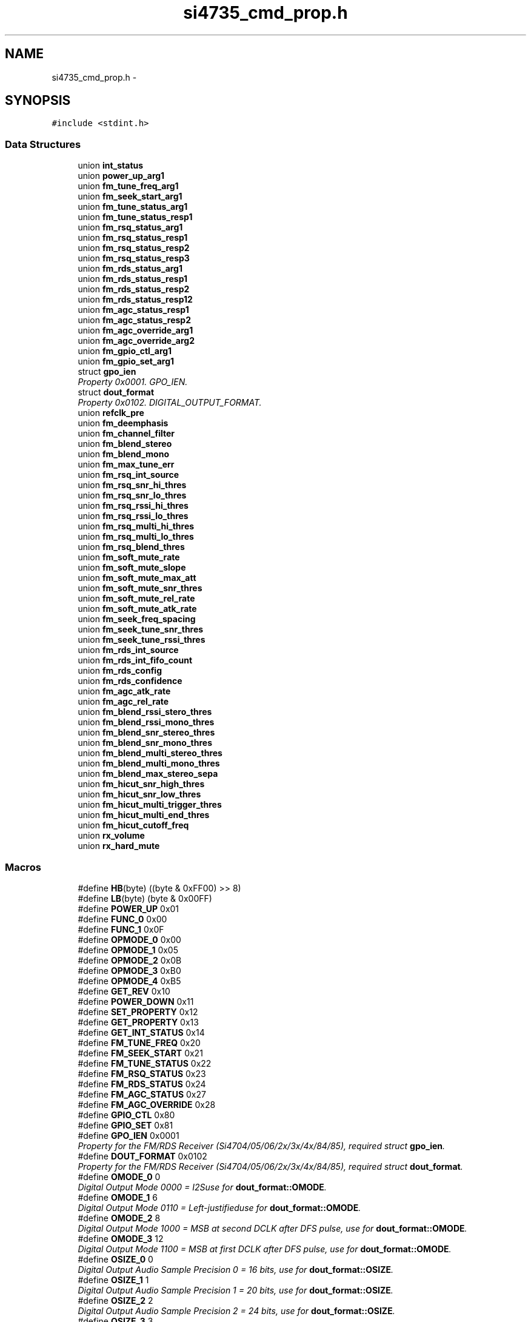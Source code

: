 .TH "si4735_cmd_prop.h" 3 "Thu Mar 26 2015" "Version V2.0" "FHFM-Radio" \" -*- nroff -*-
.ad l
.nh
.SH NAME
si4735_cmd_prop.h \- 
.SH SYNOPSIS
.br
.PP
\fC#include <stdint\&.h>\fP
.br

.SS "Data Structures"

.in +1c
.ti -1c
.RI "union \fBint_status\fP"
.br
.ti -1c
.RI "union \fBpower_up_arg1\fP"
.br
.ti -1c
.RI "union \fBfm_tune_freq_arg1\fP"
.br
.ti -1c
.RI "union \fBfm_seek_start_arg1\fP"
.br
.ti -1c
.RI "union \fBfm_tune_status_arg1\fP"
.br
.ti -1c
.RI "union \fBfm_tune_status_resp1\fP"
.br
.ti -1c
.RI "union \fBfm_rsq_status_arg1\fP"
.br
.ti -1c
.RI "union \fBfm_rsq_status_resp1\fP"
.br
.ti -1c
.RI "union \fBfm_rsq_status_resp2\fP"
.br
.ti -1c
.RI "union \fBfm_rsq_status_resp3\fP"
.br
.ti -1c
.RI "union \fBfm_rds_status_arg1\fP"
.br
.ti -1c
.RI "union \fBfm_rds_status_resp1\fP"
.br
.ti -1c
.RI "union \fBfm_rds_status_resp2\fP"
.br
.ti -1c
.RI "union \fBfm_rds_status_resp12\fP"
.br
.ti -1c
.RI "union \fBfm_agc_status_resp1\fP"
.br
.ti -1c
.RI "union \fBfm_agc_status_resp2\fP"
.br
.ti -1c
.RI "union \fBfm_agc_override_arg1\fP"
.br
.ti -1c
.RI "union \fBfm_agc_override_arg2\fP"
.br
.ti -1c
.RI "union \fBfm_gpio_ctl_arg1\fP"
.br
.ti -1c
.RI "union \fBfm_gpio_set_arg1\fP"
.br
.ti -1c
.RI "struct \fBgpo_ien\fP"
.br
.RI "\fIProperty 0x0001\&. GPO_IEN\&. \fP"
.ti -1c
.RI "struct \fBdout_format\fP"
.br
.RI "\fIProperty 0x0102\&. DIGITAL_OUTPUT_FORMAT\&. \fP"
.ti -1c
.RI "union \fBrefclk_pre\fP"
.br
.ti -1c
.RI "union \fBfm_deemphasis\fP"
.br
.ti -1c
.RI "union \fBfm_channel_filter\fP"
.br
.ti -1c
.RI "union \fBfm_blend_stereo\fP"
.br
.ti -1c
.RI "union \fBfm_blend_mono\fP"
.br
.ti -1c
.RI "union \fBfm_max_tune_err\fP"
.br
.ti -1c
.RI "union \fBfm_rsq_int_source\fP"
.br
.ti -1c
.RI "union \fBfm_rsq_snr_hi_thres\fP"
.br
.ti -1c
.RI "union \fBfm_rsq_snr_lo_thres\fP"
.br
.ti -1c
.RI "union \fBfm_rsq_rssi_hi_thres\fP"
.br
.ti -1c
.RI "union \fBfm_rsq_rssi_lo_thres\fP"
.br
.ti -1c
.RI "union \fBfm_rsq_multi_hi_thres\fP"
.br
.ti -1c
.RI "union \fBfm_rsq_multi_lo_thres\fP"
.br
.ti -1c
.RI "union \fBfm_rsq_blend_thres\fP"
.br
.ti -1c
.RI "union \fBfm_soft_mute_rate\fP"
.br
.ti -1c
.RI "union \fBfm_soft_mute_slope\fP"
.br
.ti -1c
.RI "union \fBfm_soft_mute_max_att\fP"
.br
.ti -1c
.RI "union \fBfm_soft_mute_snr_thres\fP"
.br
.ti -1c
.RI "union \fBfm_soft_mute_rel_rate\fP"
.br
.ti -1c
.RI "union \fBfm_soft_mute_atk_rate\fP"
.br
.ti -1c
.RI "union \fBfm_seek_freq_spacing\fP"
.br
.ti -1c
.RI "union \fBfm_seek_tune_snr_thres\fP"
.br
.ti -1c
.RI "union \fBfm_seek_tune_rssi_thres\fP"
.br
.ti -1c
.RI "union \fBfm_rds_int_source\fP"
.br
.ti -1c
.RI "union \fBfm_rds_int_fifo_count\fP"
.br
.ti -1c
.RI "union \fBfm_rds_config\fP"
.br
.ti -1c
.RI "union \fBfm_rds_confidence\fP"
.br
.ti -1c
.RI "union \fBfm_agc_atk_rate\fP"
.br
.ti -1c
.RI "union \fBfm_agc_rel_rate\fP"
.br
.ti -1c
.RI "union \fBfm_blend_rssi_stero_thres\fP"
.br
.ti -1c
.RI "union \fBfm_blend_rssi_mono_thres\fP"
.br
.ti -1c
.RI "union \fBfm_blend_snr_stereo_thres\fP"
.br
.ti -1c
.RI "union \fBfm_blend_snr_mono_thres\fP"
.br
.ti -1c
.RI "union \fBfm_blend_multi_stereo_thres\fP"
.br
.ti -1c
.RI "union \fBfm_blend_multi_mono_thres\fP"
.br
.ti -1c
.RI "union \fBfm_blend_max_stereo_sepa\fP"
.br
.ti -1c
.RI "union \fBfm_hicut_snr_high_thres\fP"
.br
.ti -1c
.RI "union \fBfm_hicut_snr_low_thres\fP"
.br
.ti -1c
.RI "union \fBfm_hicut_multi_trigger_thres\fP"
.br
.ti -1c
.RI "union \fBfm_hicut_multi_end_thres\fP"
.br
.ti -1c
.RI "union \fBfm_hicut_cutoff_freq\fP"
.br
.ti -1c
.RI "union \fBrx_volume\fP"
.br
.ti -1c
.RI "union \fBrx_hard_mute\fP"
.br
.in -1c
.SS "Macros"

.in +1c
.ti -1c
.RI "#define \fBHB\fP(byte)   ((byte & 0xFF00) >> 8)"
.br
.ti -1c
.RI "#define \fBLB\fP(byte)   (byte & 0x00FF)"
.br
.ti -1c
.RI "#define \fBPOWER_UP\fP   0x01"
.br
.ti -1c
.RI "#define \fBFUNC_0\fP   0x00"
.br
.ti -1c
.RI "#define \fBFUNC_1\fP   0x0F"
.br
.ti -1c
.RI "#define \fBOPMODE_0\fP   0x00"
.br
.ti -1c
.RI "#define \fBOPMODE_1\fP   0x05"
.br
.ti -1c
.RI "#define \fBOPMODE_2\fP   0x0B"
.br
.ti -1c
.RI "#define \fBOPMODE_3\fP   0xB0"
.br
.ti -1c
.RI "#define \fBOPMODE_4\fP   0xB5"
.br
.ti -1c
.RI "#define \fBGET_REV\fP   0x10"
.br
.ti -1c
.RI "#define \fBPOWER_DOWN\fP   0x11"
.br
.ti -1c
.RI "#define \fBSET_PROPERTY\fP   0x12"
.br
.ti -1c
.RI "#define \fBGET_PROPERTY\fP   0x13"
.br
.ti -1c
.RI "#define \fBGET_INT_STATUS\fP   0x14"
.br
.ti -1c
.RI "#define \fBFM_TUNE_FREQ\fP   0x20"
.br
.ti -1c
.RI "#define \fBFM_SEEK_START\fP   0x21"
.br
.ti -1c
.RI "#define \fBFM_TUNE_STATUS\fP   0x22"
.br
.ti -1c
.RI "#define \fBFM_RSQ_STATUS\fP   0x23"
.br
.ti -1c
.RI "#define \fBFM_RDS_STATUS\fP   0x24"
.br
.ti -1c
.RI "#define \fBFM_AGC_STATUS\fP   0x27"
.br
.ti -1c
.RI "#define \fBFM_AGC_OVERRIDE\fP   0x28"
.br
.ti -1c
.RI "#define \fBGPIO_CTL\fP   0x80"
.br
.ti -1c
.RI "#define \fBGPIO_SET\fP   0x81"
.br
.ti -1c
.RI "#define \fBGPO_IEN\fP   0x0001"
.br
.RI "\fIProperty for the FM/RDS Receiver (Si4704/05/06/2x/3x/4x/84/85), required struct \fBgpo_ien\fP\&. \fP"
.ti -1c
.RI "#define \fBDOUT_FORMAT\fP   0x0102"
.br
.RI "\fIProperty for the FM/RDS Receiver (Si4704/05/06/2x/3x/4x/84/85), required struct \fBdout_format\fP\&. \fP"
.ti -1c
.RI "#define \fBOMODE_0\fP   0"
.br
.RI "\fIDigital Output Mode 0000 = I2Suse for \fBdout_format::OMODE\fP\&. \fP"
.ti -1c
.RI "#define \fBOMODE_1\fP   6"
.br
.RI "\fIDigital Output Mode 0110 = Left-justifieduse for \fBdout_format::OMODE\fP\&. \fP"
.ti -1c
.RI "#define \fBOMODE_2\fP   8"
.br
.RI "\fIDigital Output Mode 1000 = MSB at second DCLK after DFS pulse, use for \fBdout_format::OMODE\fP\&. \fP"
.ti -1c
.RI "#define \fBOMODE_3\fP   12"
.br
.RI "\fIDigital Output Mode 1100 = MSB at first DCLK after DFS pulse, use for \fBdout_format::OMODE\fP\&. \fP"
.ti -1c
.RI "#define \fBOSIZE_0\fP   0"
.br
.RI "\fIDigital Output Audio Sample Precision 0 = 16 bits, use for \fBdout_format::OSIZE\fP\&. \fP"
.ti -1c
.RI "#define \fBOSIZE_1\fP   1"
.br
.RI "\fIDigital Output Audio Sample Precision 1 = 20 bits, use for \fBdout_format::OSIZE\fP\&. \fP"
.ti -1c
.RI "#define \fBOSIZE_2\fP   2"
.br
.RI "\fIDigital Output Audio Sample Precision 2 = 24 bits, use for \fBdout_format::OSIZE\fP\&. \fP"
.ti -1c
.RI "#define \fBOSIZE_3\fP   3"
.br
.RI "\fIDigital Output Audio Sample Precision 3 = 8 bits, use for \fBdout_format::OSIZE\fP\&. \fP"
.ti -1c
.RI "#define \fBDOUT_SAMPLE_RATE\fP   0x0104"
.br
.ti -1c
.RI "#define \fBREFCLK_FREQ\fP   0x0201"
.br
.ti -1c
.RI "#define \fBREFCLK_PRESCALE\fP   0x0202"
.br
.ti -1c
.RI "#define \fBFM_DEEMPH\fP   0x1100"
.br
.ti -1c
.RI "#define \fBDEEMPH_US\fP   2"
.br
.ti -1c
.RI "#define \fBDEEMPH_EU\fP   1"
.br
.ti -1c
.RI "#define \fBFM_CH_FIL\fP   0x1102"
.br
.ti -1c
.RI "#define \fBFM_FILTER_AUTO\fP   0"
.br
.ti -1c
.RI "#define \fBFM_FILTER_110KHZ\fP   1"
.br
.ti -1c
.RI "#define \fBFM_FILTER_84KHZ\fP   2"
.br
.ti -1c
.RI "#define \fBFM_FILTER_60KHZ\fP   3"
.br
.ti -1c
.RI "#define \fBFM_FILTER_40KHZ\fP   4"
.br
.ti -1c
.RI "#define \fBFM_BLEND_STEREO\fP   0x1105"
.br
.ti -1c
.RI "#define \fBFM_BLEND_MONO\fP   0x1106"
.br
.ti -1c
.RI "#define \fBFM_MAX_TUNE_ERR\fP   0x1108"
.br
.ti -1c
.RI "#define \fBFM_RSQ_INT_SOURCE\fP   0x1200"
.br
.ti -1c
.RI "#define \fBFM_RSQ_SNR_HI_THRES\fP   0x1201"
.br
.ti -1c
.RI "#define \fBFM_RSQ_SNR_LO_THRES\fP   0x1202"
.br
.ti -1c
.RI "#define \fBFM_RSQ_RSSI_HI_THRES\fP   0x1203"
.br
.ti -1c
.RI "#define \fBFM_RSQ_RSSI_LO_THRES\fP   0x1204"
.br
.ti -1c
.RI "#define \fBFM_RSQ_MULTI_HI_THRES\fP   0x1205"
.br
.ti -1c
.RI "#define \fBFM_RSQ_MULTI_LO_THRES\fP   0x1206"
.br
.ti -1c
.RI "#define \fBFM_RSQ_BLEND_THRES\fP   0x1207"
.br
.ti -1c
.RI "#define \fBFM_SOFT_MUTE_RATE\fP   0x1300"
.br
.ti -1c
.RI "#define \fBFM_SOFT_MUTE_SLOPE\fP   0x1301"
.br
.ti -1c
.RI "#define \fBFM_SOFT_MUTE_MAX_ATT\fP   0x1302"
.br
.ti -1c
.RI "#define \fBFM_SOFT_MUTE_SNR_THRES\fP   0x1303"
.br
.ti -1c
.RI "#define \fBFM_SOFT_MUTE_REL_RATE\fP   0x1301"
.br
.ti -1c
.RI "#define \fBFM_SOFT_MUTE_ATK_RATE\fP   0x1305"
.br
.ti -1c
.RI "#define \fBFM_SEEK_BAND_BOTTOM\fP   0x1400"
.br
.ti -1c
.RI "#define \fBFM_SEEK_BAND_TOP\fP   0x1401"
.br
.ti -1c
.RI "#define \fBFM_SEEK_FREQ_SPACING\fP   0x1402"
.br
.ti -1c
.RI "#define \fBSKSPACE_5\fP   0x0005"
.br
.ti -1c
.RI "#define \fBSKSPACE_10\fP   0x000A"
.br
.ti -1c
.RI "#define \fBSKSPACE_20\fP   0x0014"
.br
.ti -1c
.RI "#define \fBFM_SEEK_TUNE_SNR_THRES\fP   0x1403"
.br
.ti -1c
.RI "#define \fBFM_SEEK_TUNE_RSSI_THRES\fP   0x1404"
.br
.ti -1c
.RI "#define \fBFM_RDS_INT_SOURCE\fP   0x1500"
.br
.ti -1c
.RI "#define \fBFM_RDS_INT_FIFO_COUNT\fP   0x1501"
.br
.ti -1c
.RI "#define \fBFM_RDS_CONFIG\fP   0x1502"
.br
.ti -1c
.RI "#define \fBBLETH_NO_ERR\fP   0"
.br
.ti -1c
.RI "#define \fBBLETH_1_2_ERR\fP   1"
.br
.ti -1c
.RI "#define \fBBLETH_3_5_ERR\fP   2"
.br
.ti -1c
.RI "#define \fBBLETH_NO_CORR\fP   3"
.br
.ti -1c
.RI "#define \fBFM_RDS_CONFIDENCE\fP   0x1503"
.br
.ti -1c
.RI "#define \fBFM_AGC_ATK_RATE\fP   0x1700"
.br
.ti -1c
.RI "#define \fBFM_AGC_REL_RATE\fP   0x1701"
.br
.ti -1c
.RI "#define \fBFM_BLEND_RSSI_STEREO_THRES\fP   0x1800"
.br
.ti -1c
.RI "#define \fBFM_BLEND_RSSI_MONO_THRES\fP   0x1801"
.br
.ti -1c
.RI "#define \fBFM_BLEND_RSSI_ATK_RATE\fP   0x1802"
.br
.ti -1c
.RI "#define \fBFM_BLEND_RSSI_REL_RATE\fP   0x1803"
.br
.ti -1c
.RI "#define \fBFM_BLEND_SNR_STEREO_THRES\fP   0x1804"
.br
.ti -1c
.RI "#define \fBFM_BLEND_SNR_MONO_THRES\fP   0x1805"
.br
.ti -1c
.RI "#define \fBFM_BLEND_SNR_ATK_RATE\fP   0x1806"
.br
.ti -1c
.RI "#define \fBFM_BLEND_SNR_REL_RATE\fP   0x1807"
.br
.ti -1c
.RI "#define \fBFM_BLEND_MULTI_STEREO_THRES\fP   0x1808"
.br
.ti -1c
.RI "#define \fBFM_BLEND_MULTI_MONO_THRES\fP   0x1809"
.br
.ti -1c
.RI "#define \fBFM_BLEND_MULTI_ATK_RATE\fP   0x180A"
.br
.ti -1c
.RI "#define \fBFM_BLEND_MULTI_REL_RATE\fP   0x180B"
.br
.ti -1c
.RI "#define \fBFM_BLEND_MAX_STEREO_SEPA\fP   0x180C"
.br
.ti -1c
.RI "#define \fBFM_BLEND_MULTI_ATK_RATE\fP   0x180A"
.br
.ti -1c
.RI "#define \fBFM_BLEND_MULTI_ATK_RATE\fP   0x180A"
.br
.ti -1c
.RI "#define \fBFM_BLEND_MULTI_ATK_RATE\fP   0x180A"
.br
.ti -1c
.RI "#define \fBFM_BLEND_MULTI_ATK_RATE\fP   0x180A"
.br
.ti -1c
.RI "#define \fBFM_BLEND_MULTI_ATK_RATE\fP   0x180A"
.br
.ti -1c
.RI "#define \fBFM_HICUT_SNR_HIGH_THRES\fP   0x180A"
.br
.ti -1c
.RI "#define \fBFM_HICUT_SNR_LOW_THRES\fP   0x180A"
.br
.ti -1c
.RI "#define \fBFM_HICUT_ATK_RATE\fP   0x1A02"
.br
.ti -1c
.RI "#define \fBFM_HICUT_REL_RATE\fP   0x1A03"
.br
.ti -1c
.RI "#define \fBFM_HICUT_MULTI_TRIGGER_THRES\fP   0x1A04"
.br
.ti -1c
.RI "#define \fBFM_HICUT_MULTI_END_THRES\fP   0x1A05"
.br
.ti -1c
.RI "#define \fBFM_HICUT_CUTOFF_FREQ\fP   0x1A06"
.br
.ti -1c
.RI "#define \fBMAX_AUDIO_TRAN_FREQ_AUTO_BW\fP   0"
.br
.ti -1c
.RI "#define \fBMAX_AUDIO_TRAN_FREQ_2KHZ\fP   1"
.br
.ti -1c
.RI "#define \fBMAX_AUDIO_TRAN_FREQ_3KHZ\fP   2"
.br
.ti -1c
.RI "#define \fBMAX_AUDIO_TRAN_FREQ_4KHZ\fP   3"
.br
.ti -1c
.RI "#define \fBMAX_AUDIO_TRAN_FREQ_5KHZ\fP   4"
.br
.ti -1c
.RI "#define \fBMAX_AUDIO_TRAN_FREQ_6KHZ\fP   5"
.br
.ti -1c
.RI "#define \fBMAX_AUDIO_TRAN_FREQ_8KHZ\fP   6"
.br
.ti -1c
.RI "#define \fBMAX_AUDIO_TRAN_FREQ_11KHZ\fP   7"
.br
.ti -1c
.RI "#define \fBHICUT_AUDIO_TRAN_FREQ_DIS\fP   0"
.br
.ti -1c
.RI "#define \fBHICUT_AUDIO_TRAN_FREQ_2KHZ\fP   1"
.br
.ti -1c
.RI "#define \fBHICUT_AUDIO_TRAN_FREQ_3KHZ\fP   2"
.br
.ti -1c
.RI "#define \fBHICUT_AUDIO_TRAN_FREQ_4KHZ\fP   3"
.br
.ti -1c
.RI "#define \fBHICUT_AUDIO_TRAN_FREQ_5KHZ\fP   4"
.br
.ti -1c
.RI "#define \fBHICUT_AUDIO_TRAN_FREQ_6KHZ\fP   5"
.br
.ti -1c
.RI "#define \fBHICUT_AUDIO_TRAN_FREQ_8KHZ\fP   6"
.br
.ti -1c
.RI "#define \fBHICUT_AUDIO_TRAN_FREQ_11KHZ\fP   7"
.br
.ti -1c
.RI "#define \fBRX_VOLUME\fP   0x4000"
.br
.ti -1c
.RI "#define \fBRX_HARD_MUTE\fP   0x4001"
.br
.in -1c
.SS "Typedefs"

.in +1c
.ti -1c
.RI "typedef union \fBint_status\fP \fBINT_STATUS\fP"
.br
.ti -1c
.RI "typedef union \fBpower_up_arg1\fP \fBPOWER_UP_ARG1_STC\fP"
.br
.ti -1c
.RI "typedef union \fBfm_tune_freq_arg1\fP \fBFM_TUNE_FREQ_ARG1_STC\fP"
.br
.ti -1c
.RI "typedef union \fBfm_seek_start_arg1\fP \fBFM_SEEK_START_ARG1_STC\fP"
.br
.ti -1c
.RI "typedef union \fBfm_tune_status_arg1\fP \fBFM_TUNE_STATUS_ARG1_STC\fP"
.br
.ti -1c
.RI "typedef union \fBfm_tune_status_resp1\fP \fBFM_TUNE_STATUS_RESP1_STC\fP"
.br
.ti -1c
.RI "typedef union \fBfm_rsq_status_arg1\fP \fBFM_RSQ_STATUS_ARG1_STC\fP"
.br
.ti -1c
.RI "typedef union \fBfm_rsq_status_resp1\fP \fBFM_RSQ_STATUS_RESP1_STC\fP"
.br
.ti -1c
.RI "typedef union \fBfm_rsq_status_resp2\fP \fBFM_RSQ_STATUS_RESP2_STC\fP"
.br
.ti -1c
.RI "typedef union \fBfm_rsq_status_resp3\fP \fBFM_RSQ_STATUS_RESP3_STC\fP"
.br
.ti -1c
.RI "typedef union \fBfm_rds_status_arg1\fP \fBFM_RDS_STATUS_ARG1_STC\fP"
.br
.ti -1c
.RI "typedef union \fBfm_rds_status_resp1\fP \fBFM_RDS_STATUS_RESP1_STC\fP"
.br
.ti -1c
.RI "typedef union \fBfm_rds_status_resp2\fP \fBFM_RDS_STATUS_RESP2_STC\fP"
.br
.ti -1c
.RI "typedef union \fBfm_rds_status_resp12\fP \fBFM_RDS_STATUS_RESP12_STC\fP"
.br
.ti -1c
.RI "typedef union \fBfm_agc_status_resp1\fP \fBFM_AGC_STATUS_RESP1_STC\fP"
.br
.ti -1c
.RI "typedef union \fBfm_agc_status_resp2\fP \fBFM_AGC_STATUS_RESP2_STC\fP"
.br
.ti -1c
.RI "typedef union \fBfm_agc_override_arg1\fP \fBFM_AGC_OVERRIDE_ARG1_STC\fP"
.br
.ti -1c
.RI "typedef union \fBfm_agc_override_arg2\fP \fBFM_AGC_OVERRIDE_ARG2_STC\fP"
.br
.ti -1c
.RI "typedef union \fBfm_gpio_ctl_arg1\fP \fBFM_GPIO_CTL_ARG1_STC\fP"
.br
.ti -1c
.RI "typedef union \fBfm_gpio_set_arg1\fP \fBFM_GPIO_SET_ARG1_STC\fP"
.br
.ti -1c
.RI "typedef union \fBgpo_ien\fP \fBGPO_IEN_STC\fP"
.br
.ti -1c
.RI "typedef union \fBdout_format\fP \fBDOUT_FORMAT_STC\fP"
.br
.ti -1c
.RI "typedef union \fBrefclk_pre\fP \fBREFCLK_PRESCALE_STC\fP"
.br
.ti -1c
.RI "typedef union \fBfm_deemphasis\fP \fBFM_DEEMPHASIS_STC\fP"
.br
.ti -1c
.RI "typedef union \fBfm_channel_filter\fP \fBFM_CHANNEL_FILTER_STC\fP"
.br
.ti -1c
.RI "typedef union \fBfm_blend_stereo\fP \fBFM_BLEND_STEREO_STC\fP"
.br
.ti -1c
.RI "typedef union \fBfm_blend_mono\fP \fBFM_BLEND_MONO_STC\fP"
.br
.ti -1c
.RI "typedef union \fBfm_max_tune_err\fP \fBFM_MAX_TUNE_ERR_STC\fP"
.br
.ti -1c
.RI "typedef union \fBfm_rsq_int_source\fP \fBFM_RSQ_INT_SOURCE_STC\fP"
.br
.ti -1c
.RI "typedef union \fBfm_rsq_snr_hi_thres\fP \fBFM_RSQ_SNR_HI_THRES_STC\fP"
.br
.ti -1c
.RI "typedef union \fBfm_rsq_snr_lo_thres\fP \fBFM_RSQ_SNR_LO_THRES_STC\fP"
.br
.ti -1c
.RI "typedef union \fBfm_rsq_rssi_hi_thres\fP \fBFM_RSQ_RSSI_HI_THRES_STC\fP"
.br
.ti -1c
.RI "typedef union \fBfm_rsq_rssi_lo_thres\fP \fBFM_RSQ_RSSI_LO_THRES_STC\fP"
.br
.ti -1c
.RI "typedef union \fBfm_rsq_multi_hi_thres\fP \fBFM_RSQ_MULTI_HI_THRES_STC\fP"
.br
.ti -1c
.RI "typedef union \fBfm_rsq_multi_lo_thres\fP \fBFM_RSQ_MULTI_LO_THRES_STC\fP"
.br
.ti -1c
.RI "typedef union \fBfm_rsq_blend_thres\fP \fBFM_RSQ_BLEND_THRES_STC\fP"
.br
.ti -1c
.RI "typedef union \fBfm_soft_mute_rate\fP \fBFM_SOFT_MUTE_RATE_STC\fP"
.br
.ti -1c
.RI "typedef union \fBfm_soft_mute_slope\fP \fBFM_SOFT_MUTE_SLOPE_STC\fP"
.br
.ti -1c
.RI "typedef union \fBfm_soft_mute_max_att\fP \fBFM_SOFT_MUTE_MAX_ATT_STC\fP"
.br
.ti -1c
.RI "typedef union \fBfm_soft_mute_snr_thres\fP \fBFM_SOFT_MUTE_SNR_THRES_STC\fP"
.br
.ti -1c
.RI "typedef union \fBfm_soft_mute_rel_rate\fP \fBFM_SOFT_MUTE_REL_RATE_STC\fP"
.br
.ti -1c
.RI "typedef union \fBfm_soft_mute_atk_rate\fP \fBFM_SOFT_MUTE_ATK_RATE_STC\fP"
.br
.ti -1c
.RI "typedef union \fBfm_seek_freq_spacing\fP \fBFM_SEEK_FREQ_SPACING_STC\fP"
.br
.ti -1c
.RI "typedef union \fBfm_seek_tune_snr_thres\fP \fBFM_SEEK_TUNE_SNR_THRES_STC\fP"
.br
.ti -1c
.RI "typedef union \fBfm_seek_tune_rssi_thres\fP \fBFM_SEEK_TUNE_RSSI_THRES_STC\fP"
.br
.ti -1c
.RI "typedef union \fBfm_rds_int_source\fP \fBFM_RDS_INT_SOURCE_STC\fP"
.br
.ti -1c
.RI "typedef union \fBfm_rds_int_fifo_count\fP \fBFM_RDS_INT_FIFO_COUNT_STC\fP"
.br
.ti -1c
.RI "typedef union \fBfm_rds_config\fP \fBFM_RDS_CONFIG_STC\fP"
.br
.ti -1c
.RI "typedef union \fBfm_rds_confidence\fP \fBFM_RDS_CONFIDENCE_STC\fP"
.br
.ti -1c
.RI "typedef union \fBfm_agc_atk_rate\fP \fBFM_AGC_ATK_RATE_STC\fP"
.br
.ti -1c
.RI "typedef union \fBfm_agc_rel_rate\fP \fBFM_AGC_REL_RATE_STC\fP"
.br
.ti -1c
.RI "typedef union \fBfm_blend_rssi_stero_thres\fP \fBFM_BLEND_RSSI_STEREO_THRES_STC\fP"
.br
.ti -1c
.RI "typedef union \fBfm_blend_rssi_mono_thres\fP \fBFM_BLEND_RSSI_MONO_THRES_STC\fP"
.br
.ti -1c
.RI "typedef union \fBfm_blend_snr_stereo_thres\fP \fBFM_BLEND_SNR_STEREO_THRES_STC\fP"
.br
.ti -1c
.RI "typedef union \fBfm_blend_snr_mono_thres\fP \fBFM_BLEND_SNR_MONO_THRES_STC\fP"
.br
.ti -1c
.RI "typedef union \fBfm_blend_multi_stereo_thres\fP \fBFM_BLEND_MULTI_STEREO_THRES_STC\fP"
.br
.ti -1c
.RI "typedef union \fBfm_blend_multi_mono_thres\fP \fBFM_BLEND_MULTI_MONO_THRES_STC\fP"
.br
.ti -1c
.RI "typedef union \fBfm_blend_max_stereo_sepa\fP \fBFM_BLEND_MAX_STEREO_SEPA_STC\fP"
.br
.ti -1c
.RI "typedef union \fBfm_hicut_snr_high_thres\fP \fBFM_HICUT_SNR_HIGH_THRES_STC\fP"
.br
.ti -1c
.RI "typedef union \fBfm_hicut_snr_low_thres\fP \fBFM_HICUT_SNR_LOW_THRES_STC\fP"
.br
.ti -1c
.RI "typedef union \fBfm_hicut_multi_trigger_thres\fP \fBFM_HICUT_MULTI_TRIGGER_THRES_STC\fP"
.br
.ti -1c
.RI "typedef union \fBfm_hicut_multi_end_thres\fP \fBFM_HICUT_MULTI_END_THRES_STC\fP"
.br
.ti -1c
.RI "typedef union \fBfm_hicut_cutoff_freq\fP \fBFM_HICUT_CUTOFF_FREQ_STC\fP"
.br
.ti -1c
.RI "typedef union \fBrx_volume\fP \fBRX_VOLUME_STC\fP"
.br
.ti -1c
.RI "typedef union \fBrx_hard_mute\fP \fBRX_HARD_MUTE_STC\fP"
.br
.in -1c
.SH "Macro Definition Documentation"
.PP 
.SS "#define BLETH_1_2_ERR   1"

.SS "#define BLETH_3_5_ERR   2"

.SS "#define BLETH_NO_CORR   3"

.SS "#define BLETH_NO_ERR   0"

.SS "#define DEEMPH_EU   1"

.SS "#define DEEMPH_US   2"

.SS "#define DOUT_FORMAT   0x0102"

.PP
Property for the FM/RDS Receiver (Si4704/05/06/2x/3x/4x/84/85), required struct \fBdout_format\fP\&. 
.SS "#define DOUT_SAMPLE_RATE   0x0104"

.SS "#define FM_AGC_ATK_RATE   0x1700"

.SS "#define FM_AGC_OVERRIDE   0x28"

.SS "#define FM_AGC_REL_RATE   0x1701"

.SS "#define FM_AGC_STATUS   0x27"

.SS "#define FM_BLEND_MAX_STEREO_SEPA   0x180C"

.SS "#define FM_BLEND_MONO   0x1106"

.SS "#define FM_BLEND_MULTI_ATK_RATE   0x180A"

.SS "#define FM_BLEND_MULTI_ATK_RATE   0x180A"

.SS "#define FM_BLEND_MULTI_ATK_RATE   0x180A"

.SS "#define FM_BLEND_MULTI_ATK_RATE   0x180A"

.SS "#define FM_BLEND_MULTI_ATK_RATE   0x180A"

.SS "#define FM_BLEND_MULTI_ATK_RATE   0x180A"

.SS "#define FM_BLEND_MULTI_MONO_THRES   0x1809"

.SS "#define FM_BLEND_MULTI_REL_RATE   0x180B"

.SS "#define FM_BLEND_MULTI_STEREO_THRES   0x1808"

.SS "#define FM_BLEND_RSSI_ATK_RATE   0x1802"

.SS "#define FM_BLEND_RSSI_MONO_THRES   0x1801"

.SS "#define FM_BLEND_RSSI_REL_RATE   0x1803"

.SS "#define FM_BLEND_RSSI_STEREO_THRES   0x1800"

.SS "#define FM_BLEND_SNR_ATK_RATE   0x1806"

.SS "#define FM_BLEND_SNR_MONO_THRES   0x1805"

.SS "#define FM_BLEND_SNR_REL_RATE   0x1807"

.SS "#define FM_BLEND_SNR_STEREO_THRES   0x1804"

.SS "#define FM_BLEND_STEREO   0x1105"

.SS "#define FM_CH_FIL   0x1102"

.SS "#define FM_DEEMPH   0x1100"

.SS "#define FM_FILTER_110KHZ   1"

.SS "#define FM_FILTER_40KHZ   4"

.SS "#define FM_FILTER_60KHZ   3"

.SS "#define FM_FILTER_84KHZ   2"

.SS "#define FM_FILTER_AUTO   0"

.SS "#define FM_HICUT_ATK_RATE   0x1A02"

.SS "#define FM_HICUT_CUTOFF_FREQ   0x1A06"

.SS "#define FM_HICUT_MULTI_END_THRES   0x1A05"

.SS "#define FM_HICUT_MULTI_TRIGGER_THRES   0x1A04"

.SS "#define FM_HICUT_REL_RATE   0x1A03"

.SS "#define FM_HICUT_SNR_HIGH_THRES   0x180A"

.SS "#define FM_HICUT_SNR_LOW_THRES   0x180A"

.SS "#define FM_MAX_TUNE_ERR   0x1108"

.SS "#define FM_RDS_CONFIDENCE   0x1503"

.SS "#define FM_RDS_CONFIG   0x1502"

.SS "#define FM_RDS_INT_FIFO_COUNT   0x1501"

.SS "#define FM_RDS_INT_SOURCE   0x1500"

.SS "#define FM_RDS_STATUS   0x24"

.SS "#define FM_RSQ_BLEND_THRES   0x1207"

.SS "#define FM_RSQ_INT_SOURCE   0x1200"

.SS "#define FM_RSQ_MULTI_HI_THRES   0x1205"

.SS "#define FM_RSQ_MULTI_LO_THRES   0x1206"

.SS "#define FM_RSQ_RSSI_HI_THRES   0x1203"

.SS "#define FM_RSQ_RSSI_LO_THRES   0x1204"

.SS "#define FM_RSQ_SNR_HI_THRES   0x1201"

.SS "#define FM_RSQ_SNR_LO_THRES   0x1202"

.SS "#define FM_RSQ_STATUS   0x23"

.SS "#define FM_SEEK_BAND_BOTTOM   0x1400"

.SS "#define FM_SEEK_BAND_TOP   0x1401"

.SS "#define FM_SEEK_FREQ_SPACING   0x1402"

.SS "#define FM_SEEK_START   0x21"

.SS "#define FM_SEEK_TUNE_RSSI_THRES   0x1404"

.SS "#define FM_SEEK_TUNE_SNR_THRES   0x1403"

.SS "#define FM_SOFT_MUTE_ATK_RATE   0x1305"

.SS "#define FM_SOFT_MUTE_MAX_ATT   0x1302"

.SS "#define FM_SOFT_MUTE_RATE   0x1300"

.SS "#define FM_SOFT_MUTE_REL_RATE   0x1301"

.SS "#define FM_SOFT_MUTE_SLOPE   0x1301"

.SS "#define FM_SOFT_MUTE_SNR_THRES   0x1303"

.SS "#define FM_TUNE_FREQ   0x20"

.SS "#define FM_TUNE_STATUS   0x22"

.SS "#define FUNC_0   0x00"

.SS "#define FUNC_1   0x0F"

.SS "#define GET_INT_STATUS   0x14"

.SS "#define GET_PROPERTY   0x13"

.SS "#define GET_REV   0x10"

.SS "#define GPIO_CTL   0x80"

.SS "#define GPIO_SET   0x81"

.SS "#define GPO_IEN   0x0001"

.PP
Property for the FM/RDS Receiver (Si4704/05/06/2x/3x/4x/84/85), required struct \fBgpo_ien\fP\&. 
.SS "#define HB(byte)   ((byte & 0xFF00) >> 8)"

.SS "#define HICUT_AUDIO_TRAN_FREQ_11KHZ   7"

.SS "#define HICUT_AUDIO_TRAN_FREQ_2KHZ   1"

.SS "#define HICUT_AUDIO_TRAN_FREQ_3KHZ   2"

.SS "#define HICUT_AUDIO_TRAN_FREQ_4KHZ   3"

.SS "#define HICUT_AUDIO_TRAN_FREQ_5KHZ   4"

.SS "#define HICUT_AUDIO_TRAN_FREQ_6KHZ   5"

.SS "#define HICUT_AUDIO_TRAN_FREQ_8KHZ   6"

.SS "#define HICUT_AUDIO_TRAN_FREQ_DIS   0"

.SS "#define LB(byte)   (byte & 0x00FF)"

.SS "#define MAX_AUDIO_TRAN_FREQ_11KHZ   7"

.SS "#define MAX_AUDIO_TRAN_FREQ_2KHZ   1"

.SS "#define MAX_AUDIO_TRAN_FREQ_3KHZ   2"

.SS "#define MAX_AUDIO_TRAN_FREQ_4KHZ   3"

.SS "#define MAX_AUDIO_TRAN_FREQ_5KHZ   4"

.SS "#define MAX_AUDIO_TRAN_FREQ_6KHZ   5"

.SS "#define MAX_AUDIO_TRAN_FREQ_8KHZ   6"

.SS "#define MAX_AUDIO_TRAN_FREQ_AUTO_BW   0"

.SS "#define OMODE_0   0"

.PP
Digital Output Mode 0000 = I2Suse for \fBdout_format::OMODE\fP\&. 
.SS "#define OMODE_1   6"

.PP
Digital Output Mode 0110 = Left-justifieduse for \fBdout_format::OMODE\fP\&. 
.SS "#define OMODE_2   8"

.PP
Digital Output Mode 1000 = MSB at second DCLK after DFS pulse, use for \fBdout_format::OMODE\fP\&. 
.SS "#define OMODE_3   12"

.PP
Digital Output Mode 1100 = MSB at first DCLK after DFS pulse, use for \fBdout_format::OMODE\fP\&. 
.SS "#define OPMODE_0   0x00"

.SS "#define OPMODE_1   0x05"

.SS "#define OPMODE_2   0x0B"

.SS "#define OPMODE_3   0xB0"

.SS "#define OPMODE_4   0xB5"

.SS "#define OSIZE_0   0"

.PP
Digital Output Audio Sample Precision 0 = 16 bits, use for \fBdout_format::OSIZE\fP\&. 
.SS "#define OSIZE_1   1"

.PP
Digital Output Audio Sample Precision 1 = 20 bits, use for \fBdout_format::OSIZE\fP\&. 
.SS "#define OSIZE_2   2"

.PP
Digital Output Audio Sample Precision 2 = 24 bits, use for \fBdout_format::OSIZE\fP\&. 
.SS "#define OSIZE_3   3"

.PP
Digital Output Audio Sample Precision 3 = 8 bits, use for \fBdout_format::OSIZE\fP\&. 
.SS "#define POWER_DOWN   0x11"

.SS "#define POWER_UP   0x01"

.SS "#define REFCLK_FREQ   0x0201"

.SS "#define REFCLK_PRESCALE   0x0202"

.SS "#define RX_HARD_MUTE   0x4001"

.SS "#define RX_VOLUME   0x4000"

.SS "#define SET_PROPERTY   0x12"

.SS "#define SKSPACE_10   0x000A"

.SS "#define SKSPACE_20   0x0014"

.SS "#define SKSPACE_5   0x0005"

.SH "Typedef Documentation"
.PP 
.SS "typedef union \fBdout_format\fP  \fBDOUT_FORMAT_STC\fP"

.SS "typedef union \fBfm_agc_atk_rate\fP  \fBFM_AGC_ATK_RATE_STC\fP"

.SS "typedef union \fBfm_agc_override_arg1\fP  \fBFM_AGC_OVERRIDE_ARG1_STC\fP"

.SS "typedef union \fBfm_agc_override_arg2\fP  \fBFM_AGC_OVERRIDE_ARG2_STC\fP"

.SS "typedef union \fBfm_agc_rel_rate\fP  \fBFM_AGC_REL_RATE_STC\fP"

.SS "typedef union \fBfm_agc_status_resp1\fP  \fBFM_AGC_STATUS_RESP1_STC\fP"

.SS "typedef union \fBfm_agc_status_resp2\fP  \fBFM_AGC_STATUS_RESP2_STC\fP"

.SS "typedef union \fBfm_blend_max_stereo_sepa\fP  \fBFM_BLEND_MAX_STEREO_SEPA_STC\fP"

.SS "typedef union \fBfm_blend_mono\fP  \fBFM_BLEND_MONO_STC\fP"

.SS "typedef union \fBfm_blend_multi_mono_thres\fP  \fBFM_BLEND_MULTI_MONO_THRES_STC\fP"

.SS "typedef union \fBfm_blend_multi_stereo_thres\fP  \fBFM_BLEND_MULTI_STEREO_THRES_STC\fP"

.SS "typedef union \fBfm_blend_rssi_mono_thres\fP  \fBFM_BLEND_RSSI_MONO_THRES_STC\fP"

.SS "typedef union \fBfm_blend_rssi_stero_thres\fP  \fBFM_BLEND_RSSI_STEREO_THRES_STC\fP"

.SS "typedef union \fBfm_blend_snr_mono_thres\fP  \fBFM_BLEND_SNR_MONO_THRES_STC\fP"

.SS "typedef union \fBfm_blend_snr_stereo_thres\fP  \fBFM_BLEND_SNR_STEREO_THRES_STC\fP"

.SS "typedef union \fBfm_blend_stereo\fP  \fBFM_BLEND_STEREO_STC\fP"

.SS "typedef union \fBfm_channel_filter\fP  \fBFM_CHANNEL_FILTER_STC\fP"

.SS "typedef union \fBfm_deemphasis\fP  \fBFM_DEEMPHASIS_STC\fP"

.SS "typedef union \fBfm_gpio_ctl_arg1\fP  \fBFM_GPIO_CTL_ARG1_STC\fP"

.SS "typedef union \fBfm_gpio_set_arg1\fP  \fBFM_GPIO_SET_ARG1_STC\fP"

.SS "typedef union \fBfm_hicut_cutoff_freq\fP  \fBFM_HICUT_CUTOFF_FREQ_STC\fP"

.SS "typedef union \fBfm_hicut_multi_end_thres\fP  \fBFM_HICUT_MULTI_END_THRES_STC\fP"

.SS "typedef union \fBfm_hicut_multi_trigger_thres\fP  \fBFM_HICUT_MULTI_TRIGGER_THRES_STC\fP"

.SS "typedef union \fBfm_hicut_snr_high_thres\fP  \fBFM_HICUT_SNR_HIGH_THRES_STC\fP"

.SS "typedef union \fBfm_hicut_snr_low_thres\fP  \fBFM_HICUT_SNR_LOW_THRES_STC\fP"

.SS "typedef union \fBfm_max_tune_err\fP  \fBFM_MAX_TUNE_ERR_STC\fP"

.SS "typedef union \fBfm_rds_confidence\fP  \fBFM_RDS_CONFIDENCE_STC\fP"

.SS "typedef union \fBfm_rds_config\fP  \fBFM_RDS_CONFIG_STC\fP"

.SS "typedef union \fBfm_rds_int_fifo_count\fP  \fBFM_RDS_INT_FIFO_COUNT_STC\fP"

.SS "typedef union \fBfm_rds_int_source\fP  \fBFM_RDS_INT_SOURCE_STC\fP"

.SS "typedef union \fBfm_rds_status_arg1\fP  \fBFM_RDS_STATUS_ARG1_STC\fP"

.SS "typedef union \fBfm_rds_status_resp12\fP  \fBFM_RDS_STATUS_RESP12_STC\fP"

.SS "typedef union \fBfm_rds_status_resp1\fP  \fBFM_RDS_STATUS_RESP1_STC\fP"

.SS "typedef union \fBfm_rds_status_resp2\fP  \fBFM_RDS_STATUS_RESP2_STC\fP"

.SS "typedef union \fBfm_rsq_blend_thres\fP  \fBFM_RSQ_BLEND_THRES_STC\fP"

.SS "typedef union \fBfm_rsq_int_source\fP  \fBFM_RSQ_INT_SOURCE_STC\fP"

.SS "typedef union \fBfm_rsq_multi_hi_thres\fP  \fBFM_RSQ_MULTI_HI_THRES_STC\fP"

.SS "typedef union \fBfm_rsq_multi_lo_thres\fP  \fBFM_RSQ_MULTI_LO_THRES_STC\fP"

.SS "typedef union \fBfm_rsq_rssi_hi_thres\fP  \fBFM_RSQ_RSSI_HI_THRES_STC\fP"

.SS "typedef union \fBfm_rsq_rssi_lo_thres\fP  \fBFM_RSQ_RSSI_LO_THRES_STC\fP"

.SS "typedef union \fBfm_rsq_snr_hi_thres\fP  \fBFM_RSQ_SNR_HI_THRES_STC\fP"

.SS "typedef union \fBfm_rsq_snr_lo_thres\fP  \fBFM_RSQ_SNR_LO_THRES_STC\fP"

.SS "typedef union \fBfm_rsq_status_arg1\fP  \fBFM_RSQ_STATUS_ARG1_STC\fP"

.SS "typedef union \fBfm_rsq_status_resp1\fP  \fBFM_RSQ_STATUS_RESP1_STC\fP"

.SS "typedef union \fBfm_rsq_status_resp2\fP  \fBFM_RSQ_STATUS_RESP2_STC\fP"

.SS "typedef union \fBfm_rsq_status_resp3\fP  \fBFM_RSQ_STATUS_RESP3_STC\fP"

.SS "typedef union \fBfm_seek_freq_spacing\fP  \fBFM_SEEK_FREQ_SPACING_STC\fP"

.SS "typedef union \fBfm_seek_start_arg1\fP  \fBFM_SEEK_START_ARG1_STC\fP"

.SS "typedef union \fBfm_seek_tune_rssi_thres\fP  \fBFM_SEEK_TUNE_RSSI_THRES_STC\fP"

.SS "typedef union \fBfm_seek_tune_snr_thres\fP  \fBFM_SEEK_TUNE_SNR_THRES_STC\fP"

.SS "typedef union \fBfm_soft_mute_atk_rate\fP  \fBFM_SOFT_MUTE_ATK_RATE_STC\fP"

.SS "typedef union \fBfm_soft_mute_max_att\fP  \fBFM_SOFT_MUTE_MAX_ATT_STC\fP"

.SS "typedef union \fBfm_soft_mute_rate\fP  \fBFM_SOFT_MUTE_RATE_STC\fP"

.SS "typedef union \fBfm_soft_mute_rel_rate\fP  \fBFM_SOFT_MUTE_REL_RATE_STC\fP"

.SS "typedef union \fBfm_soft_mute_slope\fP  \fBFM_SOFT_MUTE_SLOPE_STC\fP"

.SS "typedef union \fBfm_soft_mute_snr_thres\fP  \fBFM_SOFT_MUTE_SNR_THRES_STC\fP"

.SS "typedef union \fBfm_tune_freq_arg1\fP  \fBFM_TUNE_FREQ_ARG1_STC\fP"

.SS "typedef union \fBfm_tune_status_arg1\fP  \fBFM_TUNE_STATUS_ARG1_STC\fP"

.SS "typedef union \fBfm_tune_status_resp1\fP  \fBFM_TUNE_STATUS_RESP1_STC\fP"

.SS "typedef union \fBgpo_ien\fP  \fBGPO_IEN_STC\fP"

.SS "typedef union \fBint_status\fP  \fBINT_STATUS\fP"

.SS "typedef union \fBpower_up_arg1\fP  \fBPOWER_UP_ARG1_STC\fP"

.SS "typedef union \fBrefclk_pre\fP  \fBREFCLK_PRESCALE_STC\fP"

.SS "typedef union \fBrx_hard_mute\fP  \fBRX_HARD_MUTE_STC\fP"

.SS "typedef union \fBrx_volume\fP  \fBRX_VOLUME_STC\fP"

.SH "Author"
.PP 
Generated automatically by Doxygen for FHFM-Radio from the source code\&.

